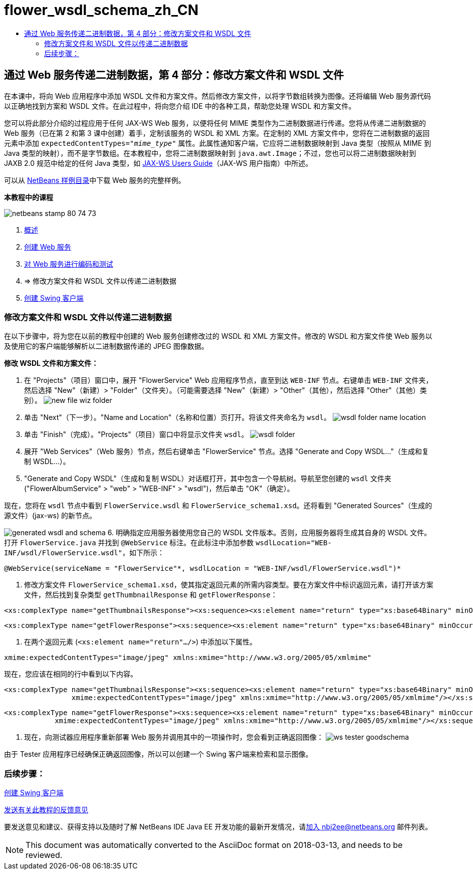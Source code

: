 // 
//     Licensed to the Apache Software Foundation (ASF) under one
//     or more contributor license agreements.  See the NOTICE file
//     distributed with this work for additional information
//     regarding copyright ownership.  The ASF licenses this file
//     to you under the Apache License, Version 2.0 (the
//     "License"); you may not use this file except in compliance
//     with the License.  You may obtain a copy of the License at
// 
//       http://www.apache.org/licenses/LICENSE-2.0
// 
//     Unless required by applicable law or agreed to in writing,
//     software distributed under the License is distributed on an
//     "AS IS" BASIS, WITHOUT WARRANTIES OR CONDITIONS OF ANY
//     KIND, either express or implied.  See the License for the
//     specific language governing permissions and limitations
//     under the License.
//

= flower_wsdl_schema_zh_CN
:jbake-type: page
:jbake-tags: old-site, needs-review
:jbake-status: published
:keywords: Apache NetBeans  flower_wsdl_schema_zh_CN
:description: Apache NetBeans  flower_wsdl_schema_zh_CN
:toc: left
:toc-title:

== 通过 Web 服务传递二进制数据，第 4 部分：修改方案文件和 WSDL 文件

在本课中，将向 Web 应用程序中添加 WSDL 文件和方案文件。然后修改方案文件，以将字节数组转换为图像。还将编辑 Web 服务源代码以正确地找到方案和 WSDL 文件。在此过程中，将向您介绍 IDE 中的各种工具，帮助您处理 WSDL 和方案文件。

您可以将此部分介绍的过程应用于任何 JAX-WS Web 服务，以便将任何 MIME 类型作为二进制数据进行传递。您将从传递二进制数据的 Web 服务（已在第 2 和第 3 课中创建）着手，定制该服务的 WSDL 和 XML 方案。在定制的 XML 方案文件中，您将在二进制数据的返回元素中添加 `expectedContentTypes="_mime_type_"` 属性。此属性通知客户端，它应将二进制数据映射到 Java 类型（按照从 MIME 到 Java 类型的映射），而不是字节数组。在本教程中，您将二进制数据映射到 `java.awt.Image`；不过，您也可以将二进制数据映射到 JAXB 2.0 规范中给定的任何 Java 类型，如 link:http://jax-ws.dev.java.net/nonav/2.1.4/docs/mtom-swaref.html[JAX-WS Users Guide]（JAX-WS 用户指南）中所述。

可以从 link:https://netbeans.org/projects/samples/downloads/download/Samples%252FWeb%2520Services%252FWeb%2520Service%2520Passing%2520Binary%2520Data%2520--%2520EE6%252FFlowerAlbumService.zip[NetBeans 样例目录]中下载 Web 服务的完整样例。

*本教程中的课程*

image:netbeans-stamp-80-74-73.png[title="此页上的内容适用于 NetBeans IDE 7.2、7.3、7.4 和 8.0"]

1. link:./flower_overview.html[概述]
2. link:./flower_ws.html[创建 Web 服务]
3. link:./flower-code-ws.html[对 Web 服务进行编码和测试]
4. => 修改方案文件和 WSDL 文件以传递二进制数据
5. link:./flower_swing.html[创建 Swing 客户端]

=== 修改方案文件和 WSDL 文件以传递二进制数据

在以下步骤中，将为您在以前的教程中创建的 Web 服务创建修改过的 WSDL 和 XML 方案文件。修改的 WSDL 和方案文件使 Web 服务以及使用它的客户端能够解析以二进制数据传递的 JPEG 图像数据。

*修改 WSDL 文件和方案文件：*

1. 在 "Projects"（项目）窗口中，展开 "FlowerService" Web 应用程序节点，直至到达 `WEB-INF` 节点。右键单击 `WEB-INF` 文件夹，然后选择 "New"（新建）> "Folder"（文件夹）。（可能需要选择 "New"（新建）> "Other"（其他），然后选择 "Other"（其他）类别）。
image:new-file-wiz-folder.png[]
2. 单击 "Next"（下一步）。"Name and Location"（名称和位置）页打开。将该文件夹命名为 `wsdl`。
image:wsdl-folder-name-location.png[]
3. 单击 "Finish"（完成）。"Projects"（项目）窗口中将显示文件夹 `wsdl`。
image:wsdl-folder.png[]
4. 展开 "Web Services"（Web 服务）节点，然后右键单击 "FlowerService" 节点。选择 "Generate and Copy WSDL..."（生成和复制 WSDL...）。
5. "Generate and Copy WSDL"（生成和复制 WSDL）对话框打开，其中包含一个导航树。导航至您创建的 `wsdl` 文件夹 ("FlowerAlbumService" > "web" > "WEB-INF" > "wsdl")，然后单击 "OK"（确定）。

现在，您将在 `wsdl` 节点中看到 `FlowerService.wsdl` 和 `FlowerService_schema1.xsd`。还将看到 "Generated Sources"（生成的源文件）(jax-ws) 的新节点。

image:generated-wsdl-and-schema.png[]
6. 明确指定应用服务器使用您自己的 WSDL 文件版本。否则，应用服务器将生成其自身的 WSDL 文件。打开 `FlowerService.java` 并找到 `@WebService` 标注。在此标注中添加参数 `wsdlLocation="WEB-INF/wsdl/FlowerService.wsdl"`，如下所示：
[source,java]
----

@WebService(serviceName = "FlowerService"*, wsdlLocation = "WEB-INF/wsdl/FlowerService.wsdl")*
----
7. 修改方案文件 `FlowerService_schema1.xsd`，使其指定返回元素的所需内容类型。要在方案文件中标识返回元素，请打开该方案文件，然后找到复杂类型 `getThumbnailResponse` 和 `getFlowerResponse`：
[source,xml]
----

<xs:complexType name="getThumbnailsResponse"><xs:sequence><xs:element name="return" type="xs:base64Binary" minOccurs="0" maxOccurs="unbounded"/></xs:sequence></xs:complexType>
----
[source,xml]
----

<xs:complexType name="getFlowerResponse"><xs:sequence><xs:element name="return" type="xs:base64Binary" minOccurs="0"/></xs:sequence></xs:complexType>
----
8. 在两个返回元素 (`<xs:element name="return".../>`) 中添加以下属性。
[source,java]
----

xmime:expectedContentTypes="image/jpeg" xmlns:xmime="http://www.w3.org/2005/05/xmlmime"
----

现在，您应该在相同的行中看到以下内容。

[source,xml]
----

<xs:complexType name="getThumbnailsResponse"><xs:sequence><xs:element name="return" type="xs:base64Binary" minOccurs="0" maxOccurs="unbounded"
                xmime:expectedContentTypes="image/jpeg" xmlns:xmime="http://www.w3.org/2005/05/xmlmime"/></xs:sequence></xs:complexType>
----
[source,xml]
----

<xs:complexType name="getFlowerResponse"><xs:sequence><xs:element name="return" type="xs:base64Binary" minOccurs="0"
            xmime:expectedContentTypes="image/jpeg" xmlns:xmime="http://www.w3.org/2005/05/xmlmime"/></xs:sequence></xs:complexType>
----
9. 现在，向测试器应用程序重新部署 Web 服务并调用其中的一项操作时，您会看到正确返回图像：
image:ws-tester-goodschema.png[]

由于 Tester 应用程序已经确保正确返回图像，所以可以创建一个 Swing 客户端来检索和显示图像。

=== 后续步骤：

link:./flower_swing.html[创建 Swing 客户端]

link:/about/contact_form.html?to=3&subject=Feedback:%20Flower%20WSDL%20EE6[发送有关此教程的反馈意见]

要发送意见和建议、获得支持以及随时了解 NetBeans IDE Java EE 开发功能的最新开发情况，请link:../../../community/lists/top.html[加入 nbj2ee@netbeans.org 邮件列表]。


NOTE: This document was automatically converted to the AsciiDoc format on 2018-03-13, and needs to be reviewed.
